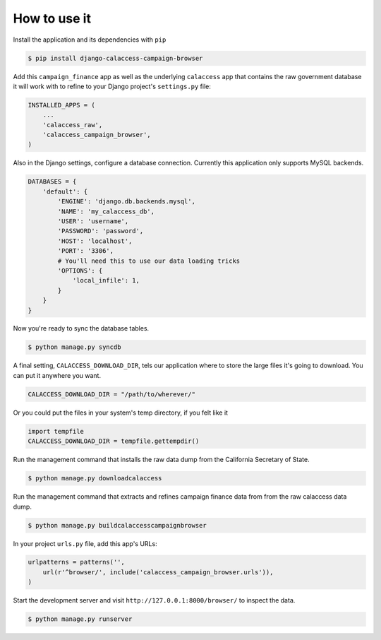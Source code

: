 How to use it
=============

Install the application and its dependencies with ``pip``

.. code-block:: bash

   $ pip install django-calaccess-campaign-browser

Add this ``campaign_finance`` app as well as the underlying ``calaccess`` app
that contains the raw government database it will work with to refine to your Django project's ``settings.py`` file:

.. code-block:: python

   INSTALLED_APPS = (
       ...
       'calaccess_raw',
       'calaccess_campaign_browser',
   )

Also in the Django settings, configure a database connection. Currently this application only supports MySQL backends.

.. code-block:: python

    DATABASES = {
        'default': {
            'ENGINE': 'django.db.backends.mysql',
            'NAME': 'my_calaccess_db',
            'USER': 'username',
            'PASSWORD': 'password',
            'HOST': 'localhost',
            'PORT': '3306',
            # You'll need this to use our data loading tricks
            'OPTIONS': {
                'local_infile': 1,
            }
        }
    }

Now you're ready to sync the database tables.

.. code-block:: bash

    $ python manage.py syncdb

A final setting, ``CALACCESS_DOWNLOAD_DIR``, tels our application where to store the large files it's going to download. You can put it anywhere you want.

.. code-block:: python

    CALACCESS_DOWNLOAD_DIR = "/path/to/wherever/"

Or you could put the files in your system's temp directory, if you felt like it

.. code-block:: python

    import tempfile
    CALACCESS_DOWNLOAD_DIR = tempfile.gettempdir()

Run the management command that installs the raw data dump from the California
Secretary of State.

.. code-block:: bash

    $ python manage.py downloadcalaccess

Run the management command that extracts and refines campaign finance data from from the raw
calaccess data dump.

.. code-block:: bash

   $ python manage.py buildcalaccesscampaignbrowser

In your project ``urls.py`` file, add this app's URLs:

.. code-block:: python

   urlpatterns = patterns('',
       url(r'^browser/', include('calaccess_campaign_browser.urls')),
   )

Start the development server and visit ``http://127.0.0.1:8000/browser/`` to
inspect the data.

.. code-block:: bash

    $ python manage.py runserver

